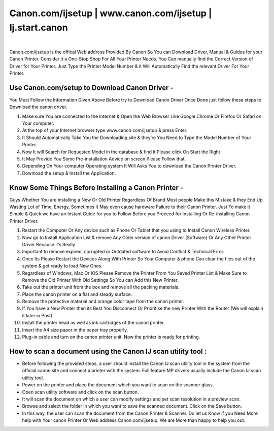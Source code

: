 #############
Canon.com/ijsetup | www.canon.com/ijsetup | Ij.start.canon 
#############


.. image:: get-started-a.png
	  :width: 350px    
	  :align: center 
	  :height: 100px
	  :alt: Canon.Com/ijsetup
	  :target: http://canoncom.ijsetup.s3-website-us-west-1.amazonaws.com


|

Canon.com/ijsetup is the offical Web address Provided By Canon So You can Download Driver, Manual & Guides for your Canon Printer.  Consider it a One-Stop Shop For All Your Printer Needs. You Can manually find the Correct Version of Driver for Your Printer. Just Type the Printer Model Number & it Will Automatically Find the relevant Driver For Your Printer.



*************
Use Canon.com/setup to Download Canon Driver -
*************


You Must Follow the Information Given Above Before try to Download Canon Driver Once Done just follow these steps to Download the canon driver.

1. Make sure You are connected to the Internet & Open the Web Browser Like Google Chrome Or Firefox Or Safari on Your computer.
2. At the top of your Internet browser type www.canon.com/ijsetup & press Enter.
3. It Should Automatically Take You the Downloading site & they’re You Need to Type the Model Number of Your Printer.
4. Now It will Search for Requested Model in the database & find it Please  click On Start the Right
5. It May Provide You Some Pre-installation Advice on screen Please Follow that.
6. Depending On Your computer Operating system It Will Asks You to download the Canon Printer Driver.
7. Download the setup & Install the Application.


*************
Know Some Things Before Installing a Canon Printer -
*************



Guys Whether You are installing a New Or Old Printer Regardless Of Brand Most people Make this Mistake & they End Up Wasting Lot of Time, Energy, Sometimes It May even cause hardware Failure to their Canon Printer.  Just To make it Simple & Quick we have an Instant Guide for you to Follow Before you Proceed for Installing Or Re-installing Canon Printer Driver.

1. Restart the Computer Or Any device such as Phone Or Tablet that you using to Install Canon Wireless Printer.
2. Now go to Install Application List & remove Any Older version of canon Driver (Software) Or Any Other Printer Driver Because it’s Really 
3. Important to remove expired, corrupted or Outdated software to Avoid Conflict & Technical Error.
4. Once Its Please Restart the Devices Along With Printer So Your Computer & phone Can clear the files out of the system & get ready to load New Ones.
5. Regardless of Windows, Mac Or IOS Please Remove the Printer From You Saved Printer List & Make Sure to Remove the Old Printer With Old Settings So You can Add this New Printer.
6. Take out the printer unit from the box and remove all the packing materials.
7. Place the canon printer on a flat and steady surface.
8. Remove the protective material and orange color tape from the canon printer.
9. If You have a New Printer then its Best You Disconnect Or Prioritise the new Printer With the Router (We will explain it later in Post)
10. Install the printer head as well as ink cartridges of the canon printer.
11. Insert the A4 size paper in the paper tray properly.
12. Plug-in cable and turn on the canon printer unit. Now the printer is ready for printing.


*************
How to scan a document using the Canon IJ scan utility tool :
*************


* Before following the provided steps, a user should install the Canon IJ scan utility tool in the system from the official canon site and connect a printer with the  system. Full feature MP drivers usually include the Canon IJ scan utility tool.
* Power on the printer and place the document which you want to scan on the scanner glass.
* Open scan utility software and click on the scan button.
* It will scan the document on which a user can modify settings and set scan resolution in a preview scan.
* Browse and select the folder in which you want to save the scanned document. Click on the Save button.
* In this way, the user can scan the document from the Canon Printer & Scanner. Do let us Know if you Need More help with Your canon Printer Or Web address Canon.com/ijsetup. We are More than happy to help you out.
